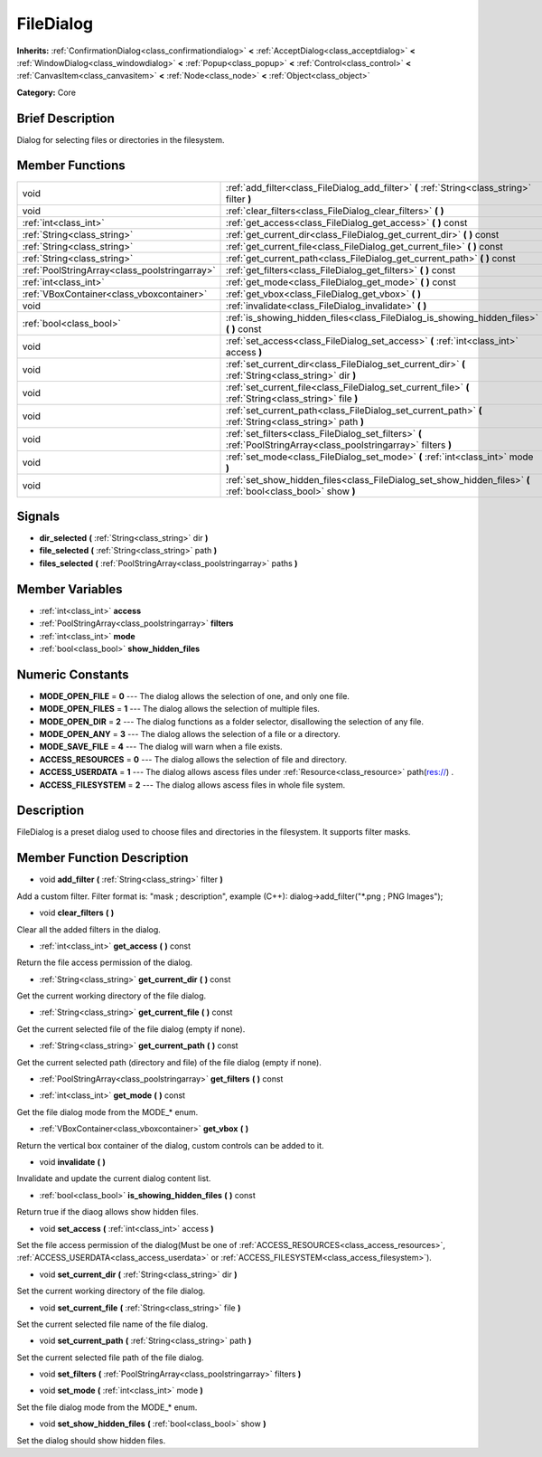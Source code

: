 .. Generated automatically by doc/tools/makerst.py in Godot's source tree.
.. DO NOT EDIT THIS FILE, but the doc/base/classes.xml source instead.

.. _class_FileDialog:

FileDialog
==========

**Inherits:** :ref:`ConfirmationDialog<class_confirmationdialog>` **<** :ref:`AcceptDialog<class_acceptdialog>` **<** :ref:`WindowDialog<class_windowdialog>` **<** :ref:`Popup<class_popup>` **<** :ref:`Control<class_control>` **<** :ref:`CanvasItem<class_canvasitem>` **<** :ref:`Node<class_node>` **<** :ref:`Object<class_object>`

**Category:** Core

Brief Description
-----------------

Dialog for selecting files or directories in the filesystem.

Member Functions
----------------

+------------------------------------------------+----------------------------------------------------------------------------------------------------------------------+
| void                                           | :ref:`add_filter<class_FileDialog_add_filter>`  **(** :ref:`String<class_string>` filter  **)**                      |
+------------------------------------------------+----------------------------------------------------------------------------------------------------------------------+
| void                                           | :ref:`clear_filters<class_FileDialog_clear_filters>`  **(** **)**                                                    |
+------------------------------------------------+----------------------------------------------------------------------------------------------------------------------+
| :ref:`int<class_int>`                          | :ref:`get_access<class_FileDialog_get_access>`  **(** **)** const                                                    |
+------------------------------------------------+----------------------------------------------------------------------------------------------------------------------+
| :ref:`String<class_string>`                    | :ref:`get_current_dir<class_FileDialog_get_current_dir>`  **(** **)** const                                          |
+------------------------------------------------+----------------------------------------------------------------------------------------------------------------------+
| :ref:`String<class_string>`                    | :ref:`get_current_file<class_FileDialog_get_current_file>`  **(** **)** const                                        |
+------------------------------------------------+----------------------------------------------------------------------------------------------------------------------+
| :ref:`String<class_string>`                    | :ref:`get_current_path<class_FileDialog_get_current_path>`  **(** **)** const                                        |
+------------------------------------------------+----------------------------------------------------------------------------------------------------------------------+
| :ref:`PoolStringArray<class_poolstringarray>`  | :ref:`get_filters<class_FileDialog_get_filters>`  **(** **)** const                                                  |
+------------------------------------------------+----------------------------------------------------------------------------------------------------------------------+
| :ref:`int<class_int>`                          | :ref:`get_mode<class_FileDialog_get_mode>`  **(** **)** const                                                        |
+------------------------------------------------+----------------------------------------------------------------------------------------------------------------------+
| :ref:`VBoxContainer<class_vboxcontainer>`      | :ref:`get_vbox<class_FileDialog_get_vbox>`  **(** **)**                                                              |
+------------------------------------------------+----------------------------------------------------------------------------------------------------------------------+
| void                                           | :ref:`invalidate<class_FileDialog_invalidate>`  **(** **)**                                                          |
+------------------------------------------------+----------------------------------------------------------------------------------------------------------------------+
| :ref:`bool<class_bool>`                        | :ref:`is_showing_hidden_files<class_FileDialog_is_showing_hidden_files>`  **(** **)** const                          |
+------------------------------------------------+----------------------------------------------------------------------------------------------------------------------+
| void                                           | :ref:`set_access<class_FileDialog_set_access>`  **(** :ref:`int<class_int>` access  **)**                            |
+------------------------------------------------+----------------------------------------------------------------------------------------------------------------------+
| void                                           | :ref:`set_current_dir<class_FileDialog_set_current_dir>`  **(** :ref:`String<class_string>` dir  **)**               |
+------------------------------------------------+----------------------------------------------------------------------------------------------------------------------+
| void                                           | :ref:`set_current_file<class_FileDialog_set_current_file>`  **(** :ref:`String<class_string>` file  **)**            |
+------------------------------------------------+----------------------------------------------------------------------------------------------------------------------+
| void                                           | :ref:`set_current_path<class_FileDialog_set_current_path>`  **(** :ref:`String<class_string>` path  **)**            |
+------------------------------------------------+----------------------------------------------------------------------------------------------------------------------+
| void                                           | :ref:`set_filters<class_FileDialog_set_filters>`  **(** :ref:`PoolStringArray<class_poolstringarray>` filters  **)** |
+------------------------------------------------+----------------------------------------------------------------------------------------------------------------------+
| void                                           | :ref:`set_mode<class_FileDialog_set_mode>`  **(** :ref:`int<class_int>` mode  **)**                                  |
+------------------------------------------------+----------------------------------------------------------------------------------------------------------------------+
| void                                           | :ref:`set_show_hidden_files<class_FileDialog_set_show_hidden_files>`  **(** :ref:`bool<class_bool>` show  **)**      |
+------------------------------------------------+----------------------------------------------------------------------------------------------------------------------+

Signals
-------

-  **dir_selected**  **(** :ref:`String<class_string>` dir  **)**
-  **file_selected**  **(** :ref:`String<class_string>` path  **)**
-  **files_selected**  **(** :ref:`PoolStringArray<class_poolstringarray>` paths  **)**

Member Variables
----------------

- :ref:`int<class_int>` **access**
- :ref:`PoolStringArray<class_poolstringarray>` **filters**
- :ref:`int<class_int>` **mode**
- :ref:`bool<class_bool>` **show_hidden_files**

Numeric Constants
-----------------

- **MODE_OPEN_FILE** = **0** --- The dialog allows the selection of one, and only one file.
- **MODE_OPEN_FILES** = **1** --- The dialog allows the selection of multiple files.
- **MODE_OPEN_DIR** = **2** --- The dialog functions as a folder selector, disallowing the selection of any file.
- **MODE_OPEN_ANY** = **3** --- The dialog allows the selection of a file or a directory.
- **MODE_SAVE_FILE** = **4** --- The dialog will warn when a file exists.
- **ACCESS_RESOURCES** = **0** --- The dialog allows the selection of file and directory.
- **ACCESS_USERDATA** = **1** --- The dialog allows ascess files under :ref:`Resource<class_resource>` path(res://) .
- **ACCESS_FILESYSTEM** = **2** --- The dialog allows ascess files in whole file system.

Description
-----------

FileDialog is a preset dialog used to choose files and directories in the filesystem. It supports filter masks.

Member Function Description
---------------------------

.. _class_FileDialog_add_filter:

- void  **add_filter**  **(** :ref:`String<class_string>` filter  **)**

Add a custom filter. Filter format is: "mask ; description", example (C++): dialog->add_filter("\*.png ; PNG Images");

.. _class_FileDialog_clear_filters:

- void  **clear_filters**  **(** **)**

Clear all the added filters in the dialog.

.. _class_FileDialog_get_access:

- :ref:`int<class_int>`  **get_access**  **(** **)** const

Return the file access permission of the dialog.

.. _class_FileDialog_get_current_dir:

- :ref:`String<class_string>`  **get_current_dir**  **(** **)** const

Get the current working directory of the file dialog.

.. _class_FileDialog_get_current_file:

- :ref:`String<class_string>`  **get_current_file**  **(** **)** const

Get the current selected file of the file dialog (empty if none).

.. _class_FileDialog_get_current_path:

- :ref:`String<class_string>`  **get_current_path**  **(** **)** const

Get the current selected path (directory and file) of the file dialog (empty if none).

.. _class_FileDialog_get_filters:

- :ref:`PoolStringArray<class_poolstringarray>`  **get_filters**  **(** **)** const

.. _class_FileDialog_get_mode:

- :ref:`int<class_int>`  **get_mode**  **(** **)** const

Get the file dialog mode from the MODE\_\* enum.

.. _class_FileDialog_get_vbox:

- :ref:`VBoxContainer<class_vboxcontainer>`  **get_vbox**  **(** **)**

Return the vertical box container of the dialog, custom controls can be added to it.

.. _class_FileDialog_invalidate:

- void  **invalidate**  **(** **)**

Invalidate and update the current dialog content list.

.. _class_FileDialog_is_showing_hidden_files:

- :ref:`bool<class_bool>`  **is_showing_hidden_files**  **(** **)** const

Return true if the diaog allows show hidden files.

.. _class_FileDialog_set_access:

- void  **set_access**  **(** :ref:`int<class_int>` access  **)**

Set the file access permission of the dialog(Must be one of :ref:`ACCESS_RESOURCES<class_access_resources>`, :ref:`ACCESS_USERDATA<class_access_userdata>` or :ref:`ACCESS_FILESYSTEM<class_access_filesystem>`).

.. _class_FileDialog_set_current_dir:

- void  **set_current_dir**  **(** :ref:`String<class_string>` dir  **)**

Set the current working directory of the file dialog.

.. _class_FileDialog_set_current_file:

- void  **set_current_file**  **(** :ref:`String<class_string>` file  **)**

Set the current selected file name of the file dialog.

.. _class_FileDialog_set_current_path:

- void  **set_current_path**  **(** :ref:`String<class_string>` path  **)**

Set the current selected file path of the file dialog.

.. _class_FileDialog_set_filters:

- void  **set_filters**  **(** :ref:`PoolStringArray<class_poolstringarray>` filters  **)**

.. _class_FileDialog_set_mode:

- void  **set_mode**  **(** :ref:`int<class_int>` mode  **)**

Set the file dialog mode from the MODE\_\* enum.

.. _class_FileDialog_set_show_hidden_files:

- void  **set_show_hidden_files**  **(** :ref:`bool<class_bool>` show  **)**

Set the dialog should show hidden files.


